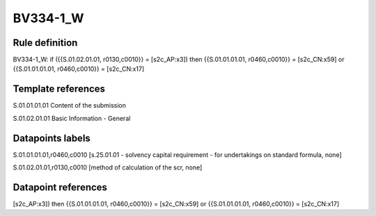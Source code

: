 =========
BV334-1_W
=========

Rule definition
---------------

BV334-1_W: if ({{S.01.02.01.01, r0130,c0010}} = [s2c_AP:x3]) then {{S.01.01.01.01, r0460,c0010}} = [s2c_CN:x59] or {{S.01.01.01.01, r0460,c0010}} = [s2c_CN:x17]


Template references
-------------------

S.01.01.01.01 Content of the submission

S.01.02.01.01 Basic Information - General


Datapoints labels
-----------------

S.01.01.01.01,r0460,c0010 [s.25.01.01 - solvency capital requirement - for undertakings on standard formula, none]

S.01.02.01.01,r0130,c0010 [method of calculation of the scr, none]



Datapoint references
--------------------

[s2c_AP:x3]) then {{S.01.01.01.01, r0460,c0010}} = [s2c_CN:x59] or {{S.01.01.01.01, r0460,c0010}} = [s2c_CN:x17]